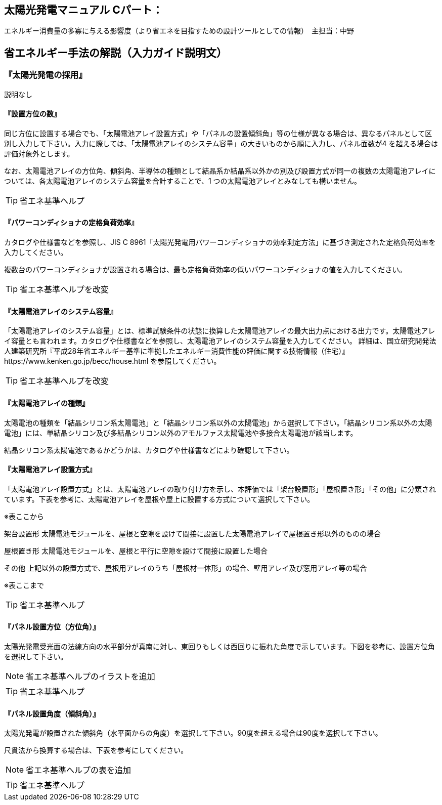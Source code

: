 
== 太陽光発電マニュアル Cパート：
エネルギー消費量の多寡に与える影響度（より省エネを目指すための設計ツールとしての情報）　主担当：中野

== 省エネルギー手法の解説（入力ガイド説明文）

=== 『太陽光発電の採用』

説明なし

[[shuho_pv_houinokazu]]
==== 『設置方位の数』

同じ方位に設置する場合でも、「太陽電池アレイ設置方式」や「パネルの設置傾斜角」等の仕様が異なる場合は、異なるパネルとして区別し入力して下さい。入力に際しては、「太陽電池アレイのシステム容量」の大きいものから順に入力し、パネル面数が4 を超える場合は評価対象外とします。

なお、太陽電池アレイの方位角、傾斜角、半導体の種類として結晶系か結晶系以外かの別及び設置方式が同一の複数の太陽電池アレイについては、各太陽電池アレイのシステム容量を合計することで、1 つの太陽電池アレイとみなしても構いません。

TIP: 省エネ基準ヘルプ

[[shuho_pv_pcs_koritsu]]
==== 『パワーコンディショナの定格負荷効率』

カタログや仕様書などを参照し、JIS C 8961「太陽光発電用パワーコンディショナの効率測定方法」に基づき測定された定格負荷効率を入力してください。

複数台のパワーコンディショナが設置される場合は、最も定格負荷効率の低いパワーコンディショナの値を入力してください。

TIP: 省エネ基準ヘルプを改変

[[shuho_pv_panel_youryo]]
==== 『太陽電池アレイのシステム容量』

「太陽電池アレイのシステム容量」とは、標準試験条件の状態に換算した太陽電池アレイの最大出力点における出力です。太陽電池アレイ容量とも言われます。カタログや仕様書などを参照し、太陽電池アレイのシステム容量を入力してください。
詳細は、国立研究開発法人建築研究所『平成28年省エネルギー基準に準拠したエネルギー消費性能の評価に関する技術情報（住宅）』https://www.kenken.go.jp/becc/house.html
を参照してください。

TIP: 省エネ基準ヘルプを改変

[[shuho_pv_panel_shurui]]
==== 『太陽電池アレイの種類』

太陽電池の種類を「結晶シリコン系太陽電池」と「結晶シリコン系以外の太陽電池」から選択して下さい。「結晶シリコン系以外の太陽電池」には、単結晶シリコン及び多結晶シリコン以外のアモルファス太陽電池や多接合太陽電池が該当します。

結晶シリコン系太陽電池であるかどうかは、カタログや仕様書などにより確認して下さい。

[[shuho_pv_panel_setti]]
==== 『太陽電池アレイ設置方式』

「太陽電池アレイ設置方式」とは、太陽電池アレイの取り付け方を示し、本評価では「架台設置形」「屋根置き形」「その他」に分類されています。下表を参考に、太陽電池アレイを屋根や屋上に設置する方式について選択して下さい。

※表ここから

架台設置形	太陽電池モジュールを、屋根と空隙を設けて間接に設置した太陽電池アレイで屋根置き形以外のものの場合

屋根置き形	太陽電池モジュールを、屋根と平行に空隙を設けて間接に設置した場合

その他	上記以外の設置方式で、屋根用アレイのうち「屋根材一体形」の場合、壁用アレイ及び窓用アレイ等の場合

※表ここまで

TIP: 省エネ基準ヘルプ

[[shuho_pv_panel_houi]]
==== 『パネル設置方位（方位角）』

太陽光発電受光面の法線方向の水平部分が真南に対し、東回りもしくは西回りに振れた角度で示しています。下図を参考に、設置方位角を選択して下さい。

NOTE: 省エネ基準ヘルプのイラストを追加

TIP: 省エネ基準ヘルプ　

[[shuho_pv_panel_keisha]]
==== 『パネル設置角度（傾斜角）』

太陽光発電が設置された傾斜角（水平面からの角度）を選択して下さい。90度を超える場合は90度を選択して下さい。

尺貫法から換算する場合は、下表を参考にしてください。

NOTE: 省エネ基準ヘルプの表を追加

TIP: 省エネ基準ヘルプ　
